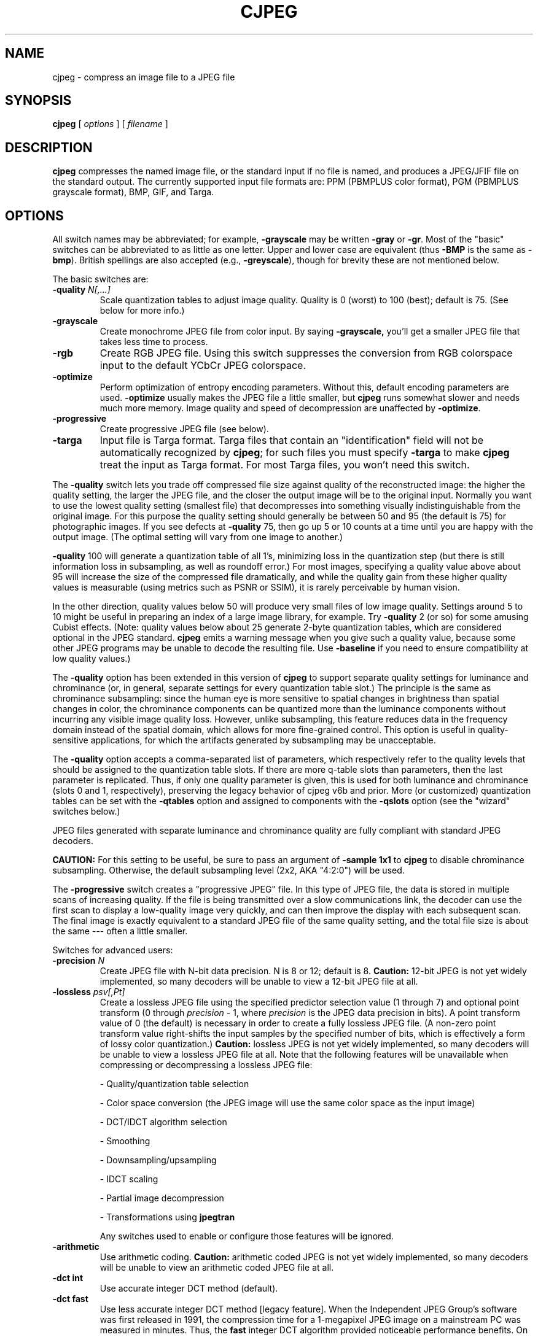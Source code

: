 .TH CJPEG 1 "16 November 2022"
.SH NAME
cjpeg \- compress an image file to a JPEG file
.SH SYNOPSIS
.B cjpeg
[
.I options
]
[
.I filename
]
.LP
.SH DESCRIPTION
.LP
.B cjpeg
compresses the named image file, or the standard input if no file is
named, and produces a JPEG/JFIF file on the standard output.
The currently supported input file formats are: PPM (PBMPLUS color
format), PGM (PBMPLUS grayscale format), BMP, GIF, and Targa.
.SH OPTIONS
All switch names may be abbreviated; for example,
.B \-grayscale
may be written
.B \-gray
or
.BR \-gr .
Most of the "basic" switches can be abbreviated to as little as one letter.
Upper and lower case are equivalent (thus
.B \-BMP
is the same as
.BR \-bmp ).
British spellings are also accepted (e.g.,
.BR \-greyscale ),
though for brevity these are not mentioned below.
.PP
The basic switches are:
.TP
.BI \-quality " N[,...]"
Scale quantization tables to adjust image quality.  Quality is 0 (worst) to
100 (best); default is 75.  (See below for more info.)
.TP
.B \-grayscale
Create monochrome JPEG file from color input.  By saying
.BR \-grayscale,
you'll get a smaller JPEG file that takes less time to process.
.TP
.B \-rgb
Create RGB JPEG file.
Using this switch suppresses the conversion from RGB
colorspace input to the default YCbCr JPEG colorspace.
.TP
.B \-optimize
Perform optimization of entropy encoding parameters.  Without this, default
encoding parameters are used.
.B \-optimize
usually makes the JPEG file a little smaller, but
.B cjpeg
runs somewhat slower and needs much more memory.  Image quality and speed of
decompression are unaffected by
.BR \-optimize .
.TP
.B \-progressive
Create progressive JPEG file (see below).
.TP
.B \-targa
Input file is Targa format.  Targa files that contain an "identification"
field will not be automatically recognized by
.BR cjpeg ;
for such files you must specify
.B \-targa
to make
.B cjpeg
treat the input as Targa format.
For most Targa files, you won't need this switch.
.PP
The
.B \-quality
switch lets you trade off compressed file size against quality of the
reconstructed image: the higher the quality setting, the larger the JPEG file,
and the closer the output image will be to the original input.  Normally you
want to use the lowest quality setting (smallest file) that decompresses into
something visually indistinguishable from the original image.  For this
purpose the quality setting should generally be between 50 and 95 (the default
is 75) for photographic images.  If you see defects at
.B \-quality
75, then go up 5 or 10 counts at a time until you are happy with the output
image.  (The optimal setting will vary from one image to another.)
.PP
.B \-quality
100 will generate a quantization table of all 1's, minimizing loss in the
quantization step (but there is still information loss in subsampling, as well
as roundoff error.)  For most images, specifying a quality value above
about 95 will increase the size of the compressed file dramatically, and while
the quality gain from these higher quality values is measurable (using metrics
such as PSNR or SSIM), it is rarely perceivable by human vision.
.PP
In the other direction, quality values below 50 will produce very small files
of low image quality.  Settings around 5 to 10 might be useful in preparing an
index of a large image library, for example.  Try
.B \-quality
2 (or so) for some amusing Cubist effects.  (Note: quality
values below about 25 generate 2-byte quantization tables, which are
considered optional in the JPEG standard.
.B cjpeg
emits a warning message when you give such a quality value, because some
other JPEG programs may be unable to decode the resulting file.  Use
.B \-baseline
if you need to ensure compatibility at low quality values.)
.PP
The \fB-quality\fR option has been extended in this version of \fBcjpeg\fR to
support separate quality settings for luminance and chrominance (or, in
general, separate settings for every quantization table slot.)  The principle
is the same as chrominance subsampling:  since the human eye is more sensitive
to spatial changes in brightness than spatial changes in color, the chrominance
components can be quantized more than the luminance components without
incurring any visible image quality loss.  However, unlike subsampling, this
feature reduces data in the frequency domain instead of the spatial domain,
which allows for more fine-grained control.  This option is useful in
quality-sensitive applications, for which the artifacts generated by
subsampling may be unacceptable.
.PP
The \fB-quality\fR option accepts a comma-separated list of parameters, which
respectively refer to the quality levels that should be assigned to the
quantization table slots.  If there are more q-table slots than parameters,
then the last parameter is replicated.  Thus, if only one quality parameter is
given, this is used for both luminance and chrominance (slots 0 and 1,
respectively), preserving the legacy behavior of cjpeg v6b and prior.
More (or customized) quantization tables can be set with the \fB-qtables\fR
option and assigned to components with the \fB-qslots\fR option (see the
"wizard" switches below.)
.PP
JPEG files generated with separate luminance and chrominance quality are fully
compliant with standard JPEG decoders.
.PP
.BR CAUTION:
For this setting to be useful, be sure to pass an argument of \fB-sample 1x1\fR
to \fBcjpeg\fR to disable chrominance subsampling.  Otherwise, the default
subsampling level (2x2, AKA "4:2:0") will be used.
.PP
The
.B \-progressive
switch creates a "progressive JPEG" file.  In this type of JPEG file, the data
is stored in multiple scans of increasing quality.  If the file is being
transmitted over a slow communications link, the decoder can use the first
scan to display a low-quality image very quickly, and can then improve the
display with each subsequent scan.  The final image is exactly equivalent to a
standard JPEG file of the same quality setting, and the total file size is
about the same --- often a little smaller.
.PP
Switches for advanced users:
.TP
.BI \-precision " N"
Create JPEG file with N-bit data precision.  N is 8 or 12; default is 8.
.B Caution:
12-bit JPEG is not yet widely implemented, so many decoders will be unable to
view a 12-bit JPEG file at all.
.TP
.BI \-lossless " psv[,Pt]"
Create a lossless JPEG file using the specified predictor selection value
(1 through 7) and optional point transform (0 through
.nh
.I precision
.hy
- 1, where
.nh
.I precision
.hy
is the JPEG data precision in bits).  A point transform value of 0 (the
default) is necessary in order to create a fully lossless JPEG file.  (A
non-zero point transform value right-shifts the input samples by the specified
number of bits, which is effectively a form of lossy color quantization.)
.B Caution:
lossless JPEG is not yet widely implemented, so many decoders will be unable to
view a lossless JPEG file at all.  Note that the following features will be
unavailable when compressing or decompressing a lossless JPEG file:
.IP
- Quality/quantization table selection
.IP
- Color space conversion (the JPEG image will use the same color space as the
input image)
.IP
- DCT/IDCT algorithm selection
.IP
- Smoothing
.IP
- Downsampling/upsampling
.IP
- IDCT scaling
.IP
- Partial image decompression
.IP
- Transformations using
.B jpegtran
.IP
Any switches used to enable or configure those features will be ignored.
.TP
.B \-arithmetic
Use arithmetic coding.
.B Caution:
arithmetic coded JPEG is not yet widely implemented, so many decoders will be
unable to view an arithmetic coded JPEG file at all.
.TP
.B \-dct int
Use accurate integer DCT method (default).
.TP
.B \-dct fast
Use less accurate integer DCT method [legacy feature].
When the Independent JPEG Group's software was first released in 1991, the
compression time for a 1-megapixel JPEG image on a mainstream PC was measured
in minutes.  Thus, the \fBfast\fR integer DCT algorithm provided noticeable
performance benefits.  On modern CPUs running libjpeg-turbo, however, the
compression time for a 1-megapixel JPEG image is measured in milliseconds, and
thus the performance benefits of the \fBfast\fR algorithm are much less
noticeable.  On modern x86/x86-64 CPUs that support AVX2 instructions, the
\fBfast\fR and \fBint\fR methods have similar performance.  On other types of
CPUs, the \fBfast\fR method is generally about 5-15% faster than the \fBint\fR
method.

For quality levels of 90 and below, there should be little or no perceptible
quality difference between the two algorithms.  For quality levels above 90,
however, the difference between the \fBfast\fR and \fBint\fR methods becomes
more pronounced.  With quality=97, for instance, the \fBfast\fR method incurs
generally about a 1-3 dB loss in PSNR relative to the \fBint\fR method, but
this can be larger for some images.  Do not use the \fBfast\fR method with
quality levels above 97.  The algorithm often degenerates at quality=98 and
above and can actually produce a more lossy image than if lower quality levels
had been used.  Also, in libjpeg-turbo, the \fBfast\fR method is not fully
accelerated for quality levels above 97, so it will be slower than the
\fBint\fR method.
.TP
.B \-dct float
Use floating-point DCT method [legacy feature].
The \fBfloat\fR method does not produce significantly more accurate results
than the \fBint\fR method, and it is much slower.  The \fBfloat\fR method may
also give different results on different machines due to varying roundoff
behavior, whereas the integer methods should give the same results on all
machines.
.TP
.BI \-icc " file"
Embed ICC color management profile contained in the specified file.
.TP
.BI \-restart " N"
Emit a JPEG restart marker every N MCU rows, or every N MCU blocks (samples in
lossless mode) if "B" is attached to the number.
.B \-restart 0
(the default) means no restart markers.
.TP
.BI \-smooth " N"
Smooth the input image to eliminate dithering noise.  N, ranging from 1 to
100, indicates the strength of smoothing.  0 (the default) means no smoothing.
.TP
.BI \-maxmemory " N"
Set limit for amount of memory to use in processing large images.  Value is
in thousands of bytes, or millions of bytes if "M" is attached to the
number.  For example,
.B \-max 4m
selects 4000000 bytes.  If more space is needed, an error will occur.
.TP
.BI \-outfile " name"
Send output image to the named file, not to standard output.
.TP
.BI \-memdst
Compress to memory instead of a file.  This feature was implemented mainly as a
way of testing the in-memory destination manager (jpeg_mem_dest()), but it is
also useful for benchmarking, since it reduces the I/O overhead.
.TP
.BI \-report
Report compression progress.
.TP
.BI \-strict
Treat all warnings as fatal.  Enabling this option will cause the compressor to
abort if an LZW-compressed GIF input image contains incomplete or corrupt image
data.
.TP
.B \-verbose
Enable debug printout.  More
.BR \-v 's
give more output.  Also, version information is printed at startup.
.TP
.B \-debug
Same as
.BR \-verbose .
.TP
.B \-version
Print version information and exit.
.PP
The
.B \-restart
option inserts extra markers that allow a JPEG decoder to resynchronize after
a transmission error.  Without restart markers, any damage to a compressed
file will usually ruin the image from the point of the error to the end of the
image; with restart markers, the damage is usually confined to the portion of
the image up to the next restart marker.  Of course, the restart markers
occupy extra space.  We recommend
.B \-restart 1
for images that will be transmitted across unreliable networks such as Usenet.
.PP
The
.B \-smooth
option filters the input to eliminate fine-scale noise.  This is often useful
when converting dithered images to JPEG: a moderate smoothing factor of 10 to
50 gets rid of dithering patterns in the input file, resulting in a smaller
JPEG file and a better-looking image.  Too large a smoothing factor will
visibly blur the image, however.
.PP
Switches for wizards:
.TP
.B \-baseline
Force baseline-compatible quantization tables to be generated.  This clamps
quantization values to 8 bits even at low quality settings.  (This switch is
poorly named, since it does not ensure that the output is actually baseline
JPEG.  For example, you can use
.B \-baseline
and
.B \-progressive
together.)
.TP
.BI \-qtables " file"
Use the quantization tables given in the specified text file.
.TP
.BI \-qslots " N[,...]"
Select which quantization table to use for each color component.
.TP
.BI \-sample " HxV[,...]"
Set JPEG sampling factors for each color component.
.TP
.BI \-scans " file"
Use the scan script given in the specified text file.
.PP
The "wizard" switches are intended for experimentation with JPEG.  If you
don't know what you are doing, \fBdon't use them\fR.  These switches are
documented further in the file wizard.txt.
.SH EXAMPLES
.LP
This example compresses the PPM file foo.ppm with a quality factor of
60 and saves the output as foo.jpg:
.IP
.B cjpeg \-quality
.I 60 foo.ppm
.B >
.I foo.jpg
.SH HINTS
Color GIF files are not the ideal input for JPEG; JPEG is really intended for
compressing full-color (24-bit) images.  In particular, don't try to convert
cartoons, line drawings, and other images that have only a few distinct
colors.  GIF works great on these, JPEG does not.  If you want to convert a
GIF to JPEG, you should experiment with
.BR cjpeg 's
.B \-quality
and
.B \-smooth
options to get a satisfactory conversion.
.B \-smooth 10
or so is often helpful.
.PP
Avoid running an image through a series of JPEG compression/decompression
cycles.  Image quality loss will accumulate; after ten or so cycles the image
may be noticeably worse than it was after one cycle.  It's best to use a
lossless format while manipulating an image, then convert to JPEG format when
you are ready to file the image away.
.PP
The
.B \-optimize
option to
.B cjpeg
is worth using when you are making a "final" version for posting or archiving.
It's also a win when you are using low quality settings to make very small
JPEG files; the percentage improvement is often a lot more than it is on
larger files.  (At present,
.B \-optimize
mode is always selected when generating progressive JPEG files.)
.SH ENVIRONMENT
.TP
.B JPEGMEM
If this environment variable is set, its value is the default memory limit.
The value is specified as described for the
.B \-maxmemory
switch.
.B JPEGMEM
overrides the default value specified when the program was compiled, and
itself is overridden by an explicit
.BR \-maxmemory .
.SH SEE ALSO
.BR djpeg (1),
.BR jpegtran (1),
.BR rdjpgcom (1),
.BR wrjpgcom (1)
.br
.BR ppm (5),
.BR pgm (5)
.br
Wallace, Gregory K.  "The JPEG Still Picture Compression Standard",
Communications of the ACM, April 1991 (vol. 34, no. 4), pp. 30-44.
.SH AUTHOR
Independent JPEG Group
.PP
This file was modified by The libjpeg-turbo Project to include only information
relevant to libjpeg-turbo, to wordsmith certain sections, and to describe
features not present in libjpeg.
.SH ISSUES
Not all variants of BMP and Targa file formats are supported.
.PP
The
.B \-targa
switch is not a bug, it's a feature.  (It would be a bug if the Targa format
designers had not been clueless.)
